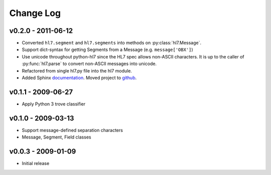 Change Log
==========

v0.2.0 - 2011-06-12
-------------------

* Converted ``hl7.segment`` and ``hl7.segments`` into methods on 
  :py:class:`hl7.Message`.
* Support dict-syntax for getting Segments from a Message (e.g. ``message['OBX']``)
* Use unicode throughout python-hl7 since the HL7 spec allows non-ASCII characters.
  It is up to the caller of :py:func:`hl7.parse` to convert non-ASCII messages
  into unicode.
* Refactored from single hl7.py file into the hl7 module.
* Added Sphinx `documentation <http://python-hl7.readthedocs.org>`_.
  Moved project to `github <http://github.com/johnpaulett/python-hl7>`_.

v0.1.1 - 2009-06-27
-------------------

* Apply Python 3 trove classifier

v0.1.0 - 2009-03-13
-------------------

* Support message-defined separation characters
* Message, Segment, Field classes

v0.0.3 - 2009-01-09
-------------------

* Initial release
